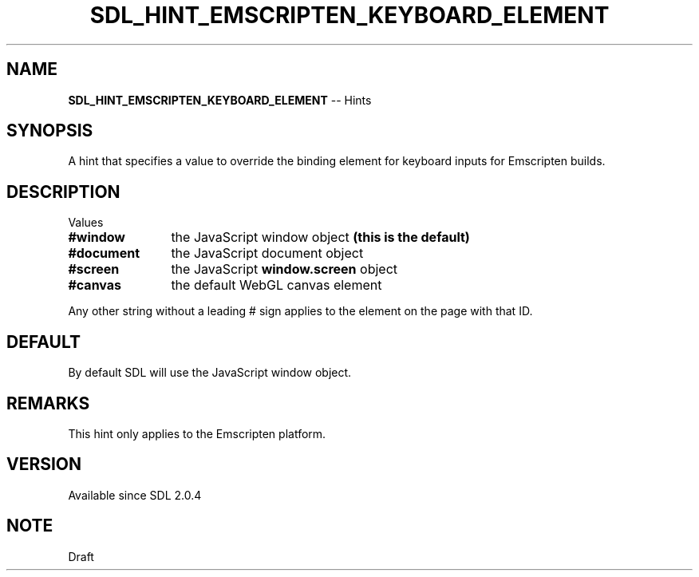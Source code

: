 .TH SDL_HINT_EMSCRIPTEN_KEYBOARD_ELEMENT 3 "2018.08.14" "https://github.com/haxpor/sdl2-manpage" "SDL2"
.SH NAME
\fBSDL_HINT_EMSCRIPTEN_KEYBOARD_ELEMENT\fR -- Hints

.SH SYNOPSIS
A hint that specifies a value to override the binding element for keyboard inputs for Emscripten builds.

.SH DESCRIPTION
Values
.TP 12
.BI #window
the JavaScript window object \fB(this is the default)
.TP
.BI #document
the JavaScript document object
.TP
.BI #screen
the JavaScript \fBwindow.screen\fR object
.TP
.BI #canvas
the default WebGL canvas element

.PP
Any other string without a leading # sign applies to the element on the page with that ID.

.SH DEFAULT
By default SDL will use the JavaScript window object.

.SH REMARKS
This hint only applies to the Emscripten platform.

.SH VERSION
Available since SDL 2.0.4

.SH NOTE
Draft
